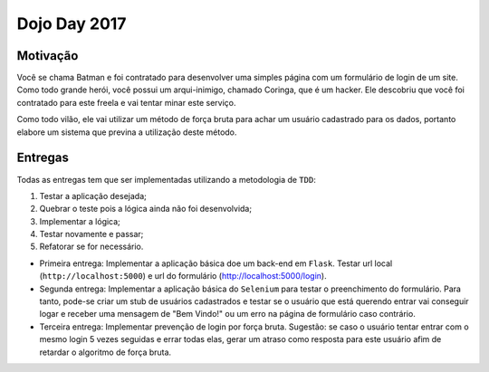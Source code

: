 Dojo Day 2017
=============

Motivação
---------

Você se chama Batman e foi contratado para desenvolver uma simples página com um formulário de login de um site. Como todo grande herói, você possui um arqui-inimigo, chamado Coringa, que é um hacker. Ele descobriu que você foi contratado para este freela e vai tentar minar este serviço.

Como todo vilão, ele vai utilizar um método de força bruta para achar um usuário cadastrado para os dados, portanto elabore um sistema que previna a utilização deste método.

Entregas
--------

Todas as entregas tem que ser implementadas utilizando a metodologia de ``TDD``:

1. Testar a aplicação desejada;
2. Quebrar o teste pois a lógica ainda não foi desenvolvida;
3. Implementar a lógica;
4. Testar novamente e passar;
5. Refatorar se for necessário.


* Primeira entrega: Implementar a aplicação básica doe um back-end em ``Flask``. Testar url local (``http://localhost:5000``) e url do formulário (http://localhost:5000/login).

* Segunda entrega: Implementar a aplicação básica do ``Selenium`` para testar o preenchimento do formulário. Para tanto, pode-se criar um stub de usuários cadastrados e testar se o usuário que está querendo entrar vai conseguir logar e receber uma mensagem de "Bem Vindo!" ou um erro na página de formulário caso contrário.

* Terceira entrega: Implementar prevenção de login por força bruta. Sugestão: se caso o usuário tentar entrar com o mesmo login 5 vezes seguidas e errar todas elas, gerar um atraso como resposta para este usuário afim de retardar o algoritmo de força bruta.

